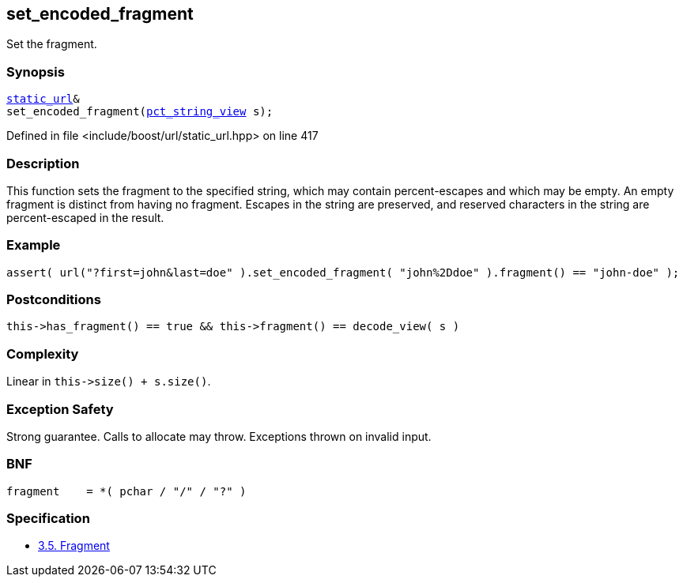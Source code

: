 :relfileprefix: ../../../
[#9BBD8C90810462DF07D46568C6F4191C1C166350]
== set_encoded_fragment

pass:v,q[Set the fragment.]


=== Synopsis

[source,cpp,subs="verbatim,macros,-callouts"]
----
xref:reference/boost/urls/static_url.adoc[static_url]&
set_encoded_fragment(xref:reference/boost/urls/pct_string_view.adoc[pct_string_view] s);
----

Defined in file <include/boost/url/static_url.hpp> on line 417

=== Description

pass:v,q[This function sets the fragment to the] pass:v,q[specified string, which may contain]
pass:v,q[percent-escapes and which may be empty.]
pass:v,q[An empty fragment is distinct from]
pass:v,q[having no fragment.]
pass:v,q[Escapes in the string are preserved,]
pass:v,q[and reserved characters in the string]
pass:v,q[are percent-escaped in the result.]

=== Example
[,cpp]
----
assert( url("?first=john&last=doe" ).set_encoded_fragment( "john%2Ddoe" ).fragment() == "john-doe" );
----

=== Postconditions
[,cpp]
----
this->has_fragment() == true && this->fragment() == decode_view( s )
----

=== Complexity
pass:v,q[Linear in `this->size() + s.size()`.]

=== Exception Safety
pass:v,q[Strong guarantee.]
pass:v,q[Calls to allocate may throw.]
pass:v,q[Exceptions thrown on invalid input.]

=== BNF
[,cpp]
----
fragment    = *( pchar / "/" / "?" )
----

=== Specification

* link:https://datatracker.ietf.org/doc/html/rfc3986#section-3.5[3.5.  Fragment]


